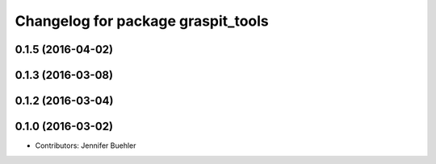 ^^^^^^^^^^^^^^^^^^^^^^^^^^^^^^^^^^^
Changelog for package graspit_tools
^^^^^^^^^^^^^^^^^^^^^^^^^^^^^^^^^^^

0.1.5 (2016-04-02)
------------------

0.1.3 (2016-03-08)
------------------

0.1.2 (2016-03-04)
------------------

0.1.0 (2016-03-02)
------------------
* Contributors: Jennifer Buehler
